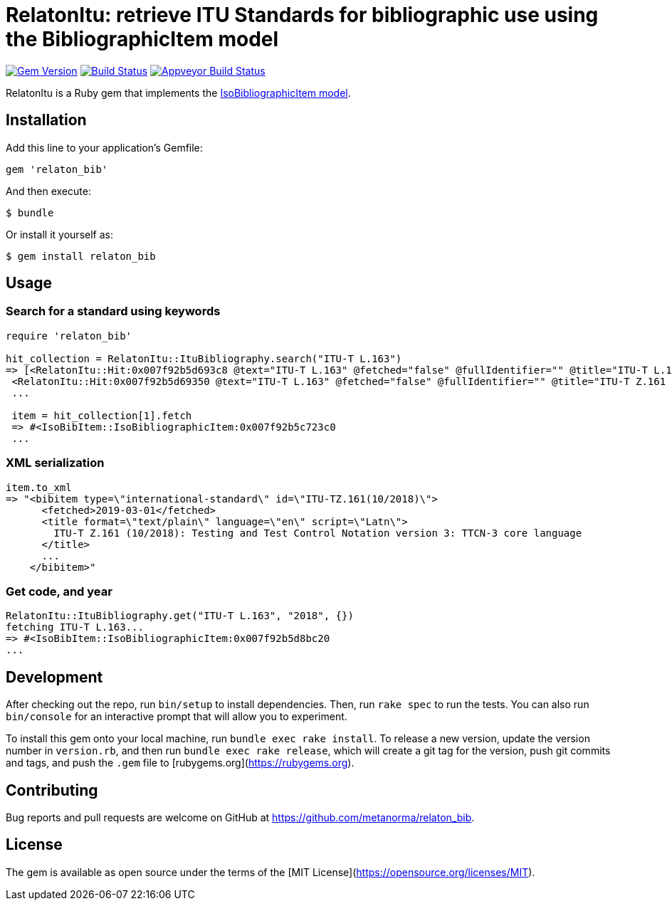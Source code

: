 = RelatonItu: retrieve ITU Standards for bibliographic use using the BibliographicItem model

image:https://img.shields.io/gem/v/relaton_bib.svg["Gem Version", link="https://rubygems.org/gems/relaton_bib"]
image:https://travis-ci.com/metanorma/relaton_bib.svg?branch=master["Build Status", link="https://travis-ci.com/metanorma/relaton_bib"]
image:https://ci.appveyor.com/api/projects/status/fd39m2762jo8ve04?svg=true["Appveyor Build Status", link="https://ci.appveyor.com/project/ribose/relaton_bib"]

RelatonItu is a Ruby gem that implements the https://github.com/metanorma/metanorma-model-iso#iso-bibliographic-item[IsoBibliographicItem model].

== Installation

Add this line to your application's Gemfile:

[source,ruby]
----
gem 'relaton_bib'
----

And then execute:

    $ bundle

Or install it yourself as:

    $ gem install relaton_bib

== Usage

=== Search for a standard using keywords

[source,ruby]
----
require 'relaton_bib'

hit_collection = RelatonItu::ItuBibliography.search("ITU-T L.163")
=> [<RelatonItu::Hit:0x007f92b5d693c8 @text="ITU-T L.163" @fetched="false" @fullIdentifier="" @title="ITU-T L.163 (11/2018)">,
 <RelatonItu::Hit:0x007f92b5d69350 @text="ITU-T L.163" @fetched="false" @fullIdentifier="" @title="ITU-T Z.161 (10/2018)">]
 ...

 item = hit_collection[1].fetch
 => #<IsoBibItem::IsoBibliographicItem:0x007f92b5c723c0
 ...
----

=== XML serialization
[source,ruby]
----
item.to_xml
=> "<bibitem type=\"international-standard\" id=\"ITU-TZ.161(10/2018)\">
      <fetched>2019-03-01</fetched>
      <title format=\"text/plain\" language=\"en\" script=\"Latn\">
        ITU-T Z.161 (10/2018): Testing and Test Control Notation version 3: TTCN-3 core language
      </title>
      ...
    </bibitem>"
----

=== Get code, and year
[source,ruby]
----
RelatonItu::ItuBibliography.get("ITU-T L.163", "2018", {})
fetching ITU-T L.163...
=> #<IsoBibItem::IsoBibliographicItem:0x007f92b5d8bc20
...
----

== Development

After checking out the repo, run `bin/setup` to install dependencies. Then, run `rake spec` to run the tests. You can also run `bin/console` for an interactive prompt that will allow you to experiment.

To install this gem onto your local machine, run `bundle exec rake install`. To release a new version, update the version number in `version.rb`, and then run `bundle exec rake release`, which will create a git tag for the version, push git commits and tags, and push the `.gem` file to [rubygems.org](https://rubygems.org).

== Contributing

Bug reports and pull requests are welcome on GitHub at https://github.com/metanorma/relaton_bib.

== License

The gem is available as open source under the terms of the [MIT License](https://opensource.org/licenses/MIT).

